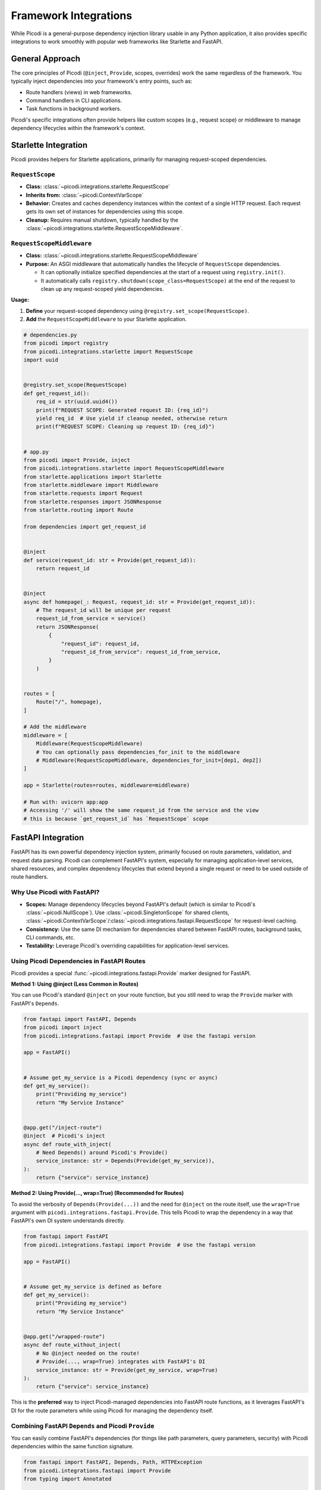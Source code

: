 .. _topics_integrations:

######################
Framework Integrations
######################

While Picodi is a general-purpose dependency injection library usable in any Python application,
it also provides specific integrations to work smoothly with popular web frameworks like Starlette and FastAPI.

****************
General Approach
****************

The core principles of Picodi (``@inject``, ``Provide``, scopes, overrides) work the same regardless of the framework.
You typically inject dependencies into your framework's entry points, such as:

*   Route handlers (views) in web frameworks.
*   Command handlers in CLI applications.
*   Task functions in background workers.

Picodi's specific integrations often provide helpers like custom scopes (e.g., request scope) or
middleware to manage dependency lifecycles within the framework's context.

*********************
Starlette Integration
*********************

Picodi provides helpers for Starlette applications, primarily for managing request-scoped dependencies.

``RequestScope``
================
*   **Class:** :class:`~picodi.integrations.starlette.RequestScope`
*   **Inherits from:** :class:`~picodi.ContextVarScope`
*   **Behavior:** Creates and caches dependency instances within the context of a single HTTP request.
    Each request gets its own set of instances for dependencies using this scope.
*   **Cleanup:** Requires manual shutdown, typically handled by the
    :class:`~picodi.integrations.starlette.RequestScopeMiddleware`.

``RequestScopeMiddleware``
==========================
*   **Class:** :class:`~picodi.integrations.starlette.RequestScopeMiddleware`
*   **Purpose:** An ASGI middleware that automatically handles the lifecycle of ``RequestScope`` dependencies.

    *   It can optionally initialize specified dependencies at the start of a request using ``registry.init()``.
    *   It automatically calls ``registry.shutdown(scope_class=RequestScope)`` at the end of the
        request to clean up any request-scoped yield dependencies.

**Usage:**

1.  **Define** your request-scoped dependency using ``@registry.set_scope(RequestScope)``.
2.  **Add** the ``RequestScopeMiddleware`` to your Starlette application.

.. code-block:: python

    # dependencies.py
    from picodi import registry
    from picodi.integrations.starlette import RequestScope
    import uuid


    @registry.set_scope(RequestScope)
    def get_request_id():
        req_id = str(uuid.uuid4())
        print(f"REQUEST SCOPE: Generated request ID: {req_id}")
        yield req_id  # Use yield if cleanup needed, otherwise return
        print(f"REQUEST SCOPE: Cleaning up request ID: {req_id}")


    # app.py
    from picodi import Provide, inject
    from picodi.integrations.starlette import RequestScopeMiddleware
    from starlette.applications import Starlette
    from starlette.middleware import Middleware
    from starlette.requests import Request
    from starlette.responses import JSONResponse
    from starlette.routing import Route

    from dependencies import get_request_id


    @inject
    def service(request_id: str = Provide(get_request_id)):
        return request_id


    @inject
    async def homepage(_: Request, request_id: str = Provide(get_request_id)):
        # The request_id will be unique per request
        request_id_from_service = service()
        return JSONResponse(
            {
                "request_id": request_id,
                "request_id_from_service": request_id_from_service,
            }
        )


    routes = [
        Route("/", homepage),
    ]

    # Add the middleware
    middleware = [
        Middleware(RequestScopeMiddleware)
        # You can optionally pass dependencies_for_init to the middleware
        # Middleware(RequestScopeMiddleware, dependencies_for_init=[dep1, dep2])
    ]

    app = Starlette(routes=routes, middleware=middleware)

    # Run with: uvicorn app:app
    # Accessing '/' will show the same request_id from the service and the view
    # this is because `get_request_id` has `RequestScope` scope

********************************
FastAPI Integration
********************************

FastAPI has its own powerful dependency injection system, primarily focused on route parameters, validation,
and request data parsing. Picodi can complement FastAPI's system, especially for managing application-level services,
shared resources, and complex dependency lifecycles that extend beyond a single request or need to be used outside of route handlers.

Why Use Picodi with FastAPI?
============================
*   **Scopes:** Manage dependency lifecycles beyond FastAPI's default (which is similar to Picodi's :class:`~picodi.NullScope`).
    Use :class:`~picodi.SingletonScope` for shared clients,
    :class:`~picodi.ContextVarScope`/:class:`~picodi.integrations.fastapi.RequestScope` for request-level caching.
*   **Consistency:** Use the same DI mechanism for dependencies shared between FastAPI routes, background tasks, CLI commands, etc.
*   **Testability:** Leverage Picodi's overriding capabilities for application-level services.

Using Picodi Dependencies in FastAPI Routes
===========================================

Picodi provides a special :func:`~picodi.integrations.fastapi.Provide` marker designed for FastAPI.

**Method 1: Using @inject (Less Common in Routes)**

You can use Picodi's standard ``@inject`` on your route function, but you still need to wrap the
``Provide`` marker with FastAPI's ``Depends``.

.. code-block:: python

    from fastapi import FastAPI, Depends
    from picodi import inject
    from picodi.integrations.fastapi import Provide  # Use the fastapi version

    app = FastAPI()


    # Assume get_my_service is a Picodi dependency (sync or async)
    def get_my_service():
        print("Providing my_service")
        return "My Service Instance"


    @app.get("/inject-route")
    @inject  # Picodi's inject
    async def route_with_inject(
        # Need Depends() around Picodi's Provide()
        service_instance: str = Depends(Provide(get_my_service)),
    ):
        return {"service": service_instance}

**Method 2: Using Provide(..., wrap=True) (Recommended for Routes)**

To avoid the verbosity of ``Depends(Provide(...))`` and the need for ``@inject`` on the route itself,
use the ``wrap=True`` argument with ``picodi.integrations.fastapi.Provide``.
This tells Picodi to wrap the dependency in a way that FastAPI's own DI system understands directly.

.. code-block:: python

    from fastapi import FastAPI
    from picodi.integrations.fastapi import Provide  # Use the fastapi version

    app = FastAPI()


    # Assume get_my_service is defined as before
    def get_my_service():
        print("Providing my_service")
        return "My Service Instance"


    @app.get("/wrapped-route")
    async def route_without_inject(
        # No @inject needed on the route!
        # Provide(..., wrap=True) integrates with FastAPI's DI
        service_instance: str = Provide(get_my_service, wrap=True)
    ):
        return {"service": service_instance}

This is the **preferred** way to inject Picodi-managed dependencies into FastAPI route functions,
as it leverages FastAPI's DI for the route parameters while using Picodi for managing the dependency itself.

Combining FastAPI ``Depends`` and Picodi ``Provide``
====================================================
You can easily combine FastAPI's dependencies (for things like path parameters, query parameters, security)
with Picodi dependencies within the same function signature.

.. code-block:: python

    from fastapi import FastAPI, Depends, Path, HTTPException
    from picodi.integrations.fastapi import Provide
    from typing import Annotated

    app = FastAPI()


    # --- Picodi Dependency ---
    class DatabaseClient:
        def get_item(self, item_id: int):
            print(f"DB Client: Fetching item {item_id}")
            if item_id == 42:
                return {"id": item_id, "name": "Widget"}
            return None


    def get_db_client():
        return DatabaseClient()


    # --- FastAPI Security Dependency ---
    def get_current_user(token: str | None = None):  # Example security dep
        if token == "secret":
            return {"username": "alice"}
        raise HTTPException(status_code=401, detail="Invalid token")


    # --- Route Combining Both ---
    @app.get("/items/{item_id}")
    async def get_item(
        # FastAPI path parameter
        item_id: Annotated[int, Path(title="The ID of the item to get")],
        # FastAPI security dependency
        current_user: Annotated[dict, Depends(get_current_user)],
        # Picodi dependency using ``wrap=True``
        db: DatabaseClient = Provide(get_db_client, wrap=True),
    ):
        print(f"User {current_user['username']} requesting item {item_id}")
        item = db.get_item(item_id)
        if not item:
            raise HTTPException(status_code=404, detail="Item not found")
        return item

Request-Scoped Dependencies in FastAPI
======================================
You can use the same :class:`~picodi.integrations.fastapi.RequestScopeMiddleware` and
:class:`~picodi.integrations.fastapi.RequestScope`
in FastAPI as you would in Starlette to manage request-scoped dependencies.

.. code-block:: python

    import uuid

    from fastapi import FastAPI
    from picodi import registry
    from picodi.integrations.fastapi import Provide, RequestScope, RequestScopeMiddleware
    from starlette.middleware import Middleware


    # Define request-scoped dependency
    @registry.set_scope(RequestScope)
    def get_request_correlation_id():
        req_id = str(uuid.uuid4())[:8]
        print(f"FastAPI Request Scope: Generated ID: {req_id}")
        yield req_id
        print(f"FastAPI Request Scope: Cleaning up ID: {req_id}")


    # Add middleware to FastAPI app
    app = FastAPI(middleware=[Middleware(RequestScopeMiddleware)])


    @app.get("/request-id")
    async def get_id(correlation_id: str = Provide(get_request_correlation_id, wrap=True)):
        return {"correlation_id": correlation_id}

FastAPI Example Project
=======================
For a more comprehensive example of using Picodi with FastAPI, including different scopes and testing setups,
see the example project:

`Picodi FastAPI Example <https://github.com/yakimka/picodi-fastapi-example>`_

****************
Key Takeaways
****************

*   Picodi integrates with Starlette and FastAPI, primarily via middleware and specialized ``Provide`` markers.
*   Use ``RequestScopeMiddleware`` and ``RequestScope`` for request-scoped dependencies in Starlette/FastAPI.
*   In FastAPI, use ``picodi.integrations.fastapi.Provide(..., wrap=True)`` to inject Picodi dependencies into routes without needing ``@inject`` on the route function.
*   Combine FastAPI's ``Depends`` with Picodi's ``Provide`` for flexible dependency management in routes.

Next, let's review some :ref:`Best Practices <topics_best_practices>` for using Picodi effectively.
